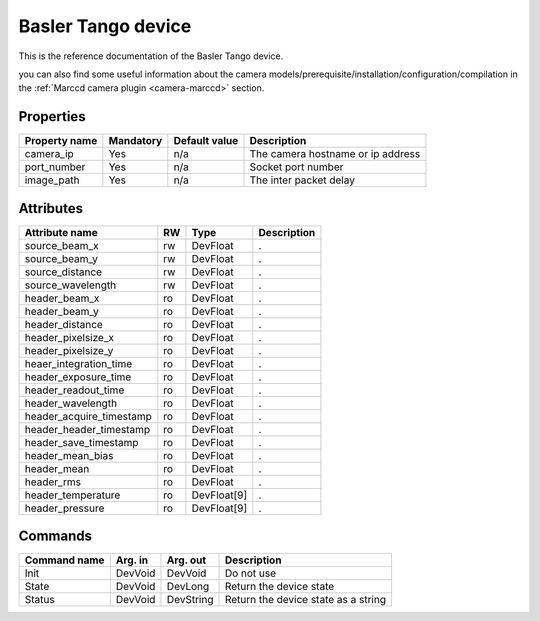 .. _lima-tango-marccd:

Basler Tango device
=====================

This is the reference documentation of the Basler Tango device.

you can also find some useful information about the camera models/prerequisite/installation/configuration/compilation in the :ref:`Marccd camera plugin <camera-marccd>` section.

Properties
----------

======================== =============== ================================= =====================================
Property name	         Mandatory	 Default value	                   Description
======================== =============== ================================= =====================================
camera_ip                Yes             n/a                               The camera hostname or ip address
port_number              Yes             n/a                               Socket port number
image_path               Yes             n/a                               The inter packet delay
======================== =============== ================================= =====================================


Attributes
----------

======================== ======= ============ ===========================================================
Attribute name           RW      Type         Description
======================== ======= ============ ===========================================================
source_beam_x            rw      DevFloat     .
source_beam_y            rw      DevFloat     .   
source_distance          rw      DevFloat     .
source_wavelength        rw      DevFloat     .
header_beam_x            ro      DevFloat     .
header_beam_y            ro      DevFloat     .
header_distance          ro      DevFloat     .
header_pixelsize_x       ro      DevFloat     .
header_pixelsize_y       ro      DevFloat     .
heaer_integration_time   ro      DevFloat     .
header_exposure_time     ro      DevFloat     .
header_readout_time      ro      DevFloat     .
header_wavelength        ro      DevFloat     .
header_acquire_timestamp ro      DevFloat     .
header_header_timestamp  ro      DevFloat     .
header_save_timestamp    ro      DevFloat     .
header_mean_bias         ro      DevFloat     .
header_mean              ro      DevFloat     .
header_rms               ro      DevFloat     .
header_temperature       ro      DevFloat[9]  .
header_pressure          ro      DevFloat[9]  . 
======================== ======= ============ ===========================================================

Commands
--------

=======================	=============== =======================	===========================================
Command name		Arg. in		Arg. out		Description
=======================	=============== =======================	===========================================
Init			DevVoid 	DevVoid			Do not use
State			DevVoid		DevLong			Return the device state
Status			DevVoid		DevString		Return the device state as a string
=======================	=============== =======================	===========================================


